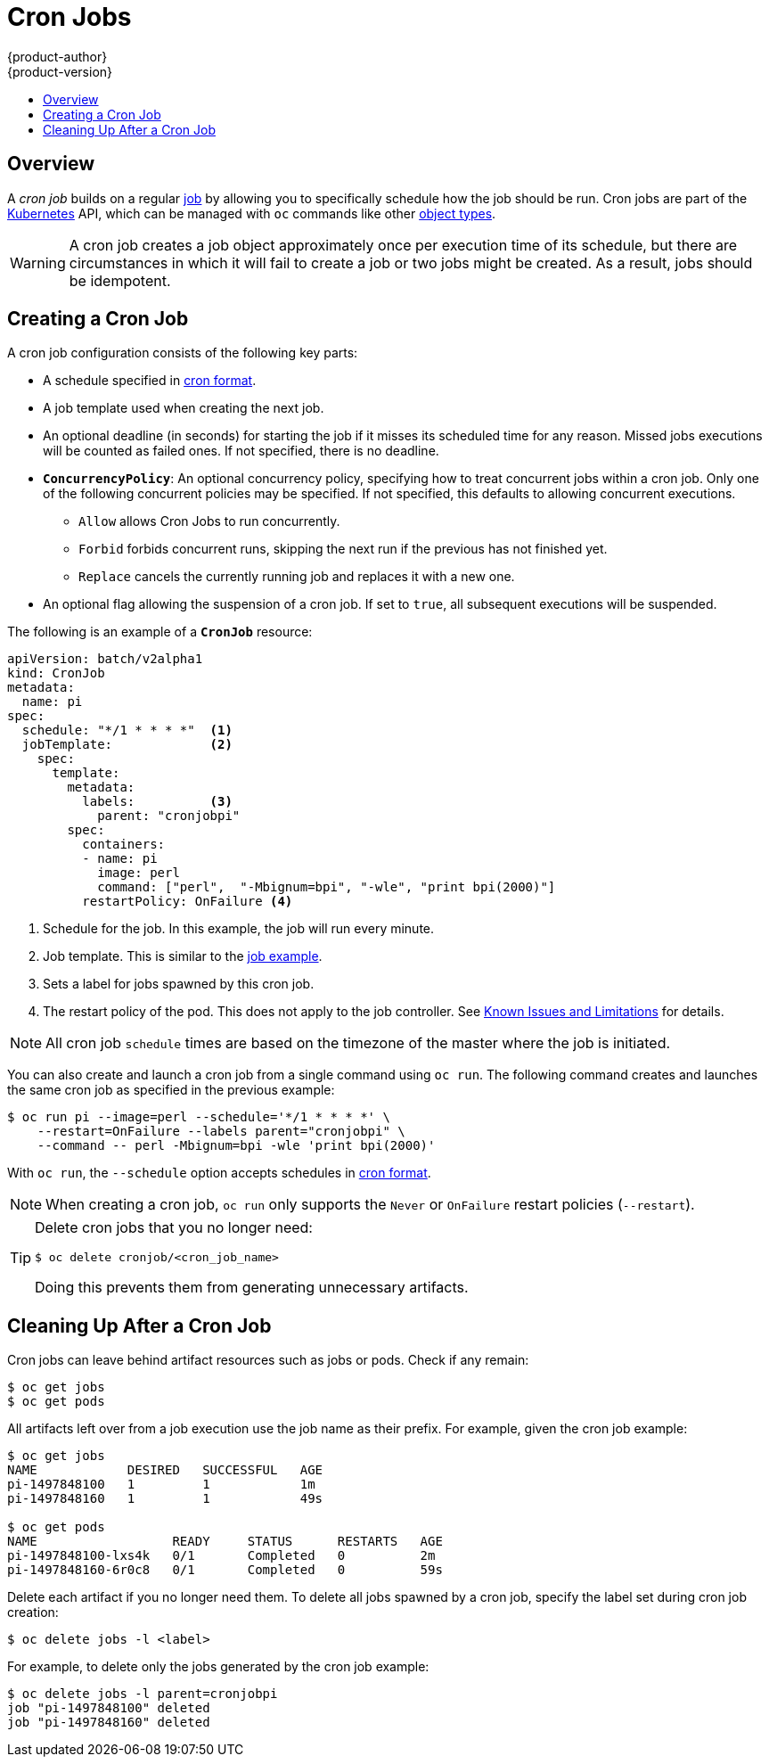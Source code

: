 [[dev-guide-cron-jobs]]
= Cron Jobs
{product-author}
{product-version}
:data-uri:
:icons:
:experimental:
:toc: macro
:toc-title:
:prewrap!:

toc::[]

== Overview

A _cron job_ builds on a regular
xref:../dev_guide/jobs.adoc#dev-guide-jobs[job] by allowing you to specifically
schedule how the job should be run. Cron jobs are part of the
link:http://kubernetes.io/docs/user-guide/cron-jobs[Kubernetes] API, which
can be managed with `oc` commands like other
xref:../cli_reference/basic_cli_operations.adoc#object-types[object types].

ifdef::openshift-enterprise[]
[NOTE]
====
As of {product-title} 3.3.1, Cron Jobs is a feature in
link:https://access.redhat.com/support/offerings/techpreview[Technology
Preview].
====
endif::[]

ifdef::openshift-online[]
[IMPORTANT]
====
Cron Jobs is a feature currently in
link:https://access.redhat.com/support/offerings/techpreview[Technology
Preview.]

Cron Jobs are only available for _OpenShift Online Pro_. For more information about the
differences between Starter and Pro tiers, visit the
link:https://www.openshift.com/pricing/index.html[pricing page].
====
endif::[]

[WARNING]
====
A cron job creates a job object approximately once per execution time of its
schedule, but there are circumstances in which it will fail to create a job or
two jobs might be created. As a result, jobs should be idempotent.
====

[[creating-a-cronjob]]
== Creating a Cron Job

A cron job configuration consists of the following key parts:

* A schedule specified in link:https://en.wikipedia.org/wiki/Cron[cron format].
* A job template used when creating the next job.
* An optional deadline (in seconds) for starting the job if it misses its
scheduled time for any reason. Missed jobs executions will be counted as failed
ones. If not specified, there is no deadline.
* `*ConcurrencyPolicy*`: An optional concurrency policy, specifying how to treat
concurrent jobs within a cron job. Only one of the following concurrent
policies may be specified. If not specified, this defaults to allowing
concurrent executions.
** `Allow` allows Cron Jobs to run concurrently.
** `Forbid` forbids concurrent runs, skipping the next run if the previous has not
finished yet.
** `Replace` cancels the currently running job and replaces
it with a new one.
* An optional flag allowing the suspension of a cron job. If set to `true`,
all subsequent executions will be suspended.

The following is an example of a `*CronJob*` resource:

[source,yaml]
----
apiVersion: batch/v2alpha1
kind: CronJob
metadata:
  name: pi
spec:
  schedule: "*/1 * * * *"  <1>
  jobTemplate:             <2>
    spec:
      template:
        metadata:
          labels:          <3>
            parent: "cronjobpi"
        spec:
          containers:
          - name: pi
            image: perl
            command: ["perl",  "-Mbignum=bpi", "-wle", "print bpi(2000)"]
          restartPolicy: OnFailure <4>
----

1. Schedule for the job. In this example, the job will run every minute.
2. Job template. This is similar to the xref:../dev_guide/jobs.adoc#creating-a-job[job example].
3. Sets a label for jobs spawned by this cron job.
4. The restart policy of the pod. This does not apply to the job controller. See xref:../dev_guide/jobs.adoc#creating-a-job-known-issues[Known Issues and Limitations] for details.

[NOTE]
====
All cron job `schedule` times are based on the timezone of the master where the job is initiated.
====

You can also create and launch a cron job from a single command using `oc run`. The following command creates and launches the same cron job as specified in the previous example:

----
$ oc run pi --image=perl --schedule='*/1 * * * *' \
    --restart=OnFailure --labels parent="cronjobpi" \
    --command -- perl -Mbignum=bpi -wle 'print bpi(2000)'
----

With `oc run`, the `--schedule` option accepts schedules in link:https://en.wikipedia.org/wiki/Cron[cron format].

[NOTE]
=====
When creating a cron job,  `oc run` only supports the `Never` or `OnFailure` restart policies (`--restart`).
=====

[TIP]
=====
Delete cron jobs that you no longer need:
----
$ oc delete cronjob/<cron_job_name>
----
Doing this prevents them from generating unnecessary artifacts.
=====

[[cleaning-up-after-a-cron-job]]
== Cleaning Up After a Cron Job

Cron jobs can leave behind artifact resources such as jobs or pods. Check if any remain:

----
$ oc get jobs
$ oc get pods
----

All artifacts left over from a job execution use the job name as their prefix. For example, given the cron job example:

----
$ oc get jobs
NAME            DESIRED   SUCCESSFUL   AGE
pi-1497848100   1         1            1m
pi-1497848160   1         1            49s

$ oc get pods
NAME                  READY     STATUS      RESTARTS   AGE
pi-1497848100-lxs4k   0/1       Completed   0          2m
pi-1497848160-6r0c8   0/1       Completed   0          59s
----

Delete each artifact if you no longer need them. To delete all jobs spawned by a cron job, specify the label set during cron job creation:

----
$ oc delete jobs -l <label>
----

For example, to delete only the jobs generated by the cron job example:

----
$ oc delete jobs -l parent=cronjobpi
job "pi-1497848100" deleted
job "pi-1497848160" deleted
----
